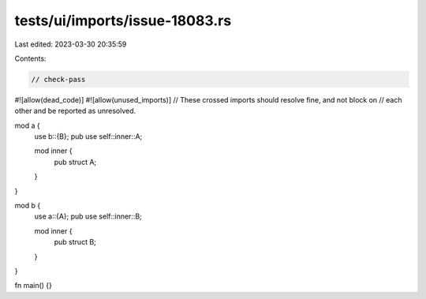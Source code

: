 tests/ui/imports/issue-18083.rs
===============================

Last edited: 2023-03-30 20:35:59

Contents:

.. code-block:: rs

    // check-pass
#![allow(dead_code)]
#![allow(unused_imports)]
// These crossed imports should resolve fine, and not block on
// each other and be reported as unresolved.

mod a {
    use b::{B};
    pub use self::inner::A;

    mod inner {
        pub struct A;
    }
}

mod b {
    use a::{A};
    pub use self::inner::B;

    mod inner {
        pub struct B;
    }
}

fn main() {}


